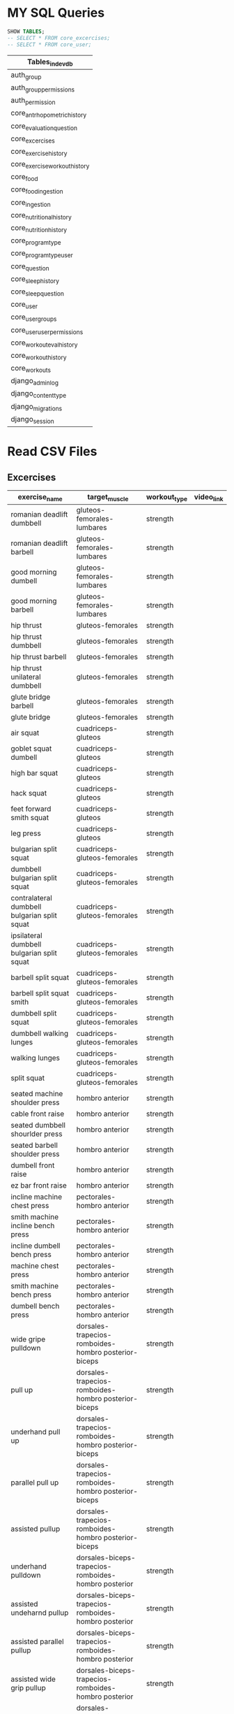 * MY SQL Queries
#+name: my-query
#+header: :engine mysql
#+header: :dbhost 127.0.01
#+header: :dbuser devuser
#+header: :dbpassword localdb
#+header: :database devdb
#+begin_src sql
  SHOW TABLES;
  -- SELECT * FROM core_excercises;
  -- SELECT * FROM core_user;
#+end_src

#+RESULTS: my-query
| Tables_in_devdb             |
|-----------------------------|
| auth_group                  |
| auth_group_permissions      |
| auth_permission             |
| core_antrhopometrichistory  |
| core_evaluationquestion     |
| core_excercises             |
| core_exercisehistory        |
| core_exerciseworkouthistory |
| core_food                   |
| core_foodingestion          |
| core_ingestion              |
| core_nutritionalhistory     |
| core_nutritionhistory       |
| core_programtype            |
| core_programtypeuser        |
| core_question               |
| core_sleephistory           |
| core_sleepquestion          |
| core_user                   |
| core_user_groups            |
| core_user_user_permissions  |
| core_workoutevalhistory     |
| core_workouthistory         |
| core_workouts               |
| django_admin_log            |
| django_content_type         |
| django_migrations           |
| django_session              |


* Read CSV Files
** Excercises
| exercise_name                                | target_muscle                                        | workout_type | video_link |
|----------------------------------------------+------------------------------------------------------+--------------+------------|
| romanian deadlift dumbbell                   | gluteos-femorales-lumbares                           | strength     |            |
| romanian deadlift barbell                    | gluteos-femorales-lumbares                           | strength     |            |
| good morning dumbell                         | gluteos-femorales-lumbares                           | strength     |            |
| good morning barbell                         | gluteos-femorales-lumbares                           | strength     |            |
| hip thrust                                   | gluteos-femorales                                    | strength     |            |
| hip thrust dumbbell                          | gluteos-femorales                                    | strength     |            |
| hip thrust barbell                           | gluteos-femorales                                    | strength     |            |
| hip thrust unilateral dumbbell               | gluteos-femorales                                    | strength     |            |
| glute bridge barbell                         | gluteos-femorales                                    | strength     |            |
| glute bridge                                 | gluteos-femorales                                    | strength     |            |
| air squat                                    | cuadriceps-gluteos                                   | strength     |            |
| goblet squat dumbell                         | cuadriceps-gluteos                                   | strength     |            |
| high bar squat                               | cuadriceps-gluteos                                   | strength     |            |
| hack squat                                   | cuadriceps-gluteos                                   | strength     |            |
| feet forward smith squat                     | cuadriceps-gluteos                                   | strength     |            |
| leg press                                    | cuadriceps-gluteos                                   | strength     |            |
| bulgarian split squat                        | cuadriceps-gluteos-femorales                         | strength     |            |
| dumbbell bulgarian split squat               | cuadriceps-gluteos-femorales                         | strength     |            |
| contralateral dumbbell bulgarian split squat | cuadriceps-gluteos-femorales                         | strength     |            |
| ipsilateral dumbbell bulgarian split squat   | cuadriceps-gluteos-femorales                         | strength     |            |
| barbell split squat                          | cuadriceps-gluteos-femorales                         | strength     |            |
| barbell split squat smith                    | cuadriceps-gluteos-femorales                         | strength     |            |
| dumbbell split squat                         | cuadriceps-gluteos-femorales                         | strength     |            |
| dumbbell walking lunges                      | cuadriceps-gluteos-femorales                         | strength     |            |
| walking lunges                               | cuadriceps-gluteos-femorales                         | strength     |            |
| split squat                                  | cuadriceps-gluteos-femorales                         | strength     |            |
| seated machine shoulder press                | hombro anterior                                      | strength     |            |
| cable front raise                            | hombro anterior                                      | strength     |            |
| seated dumbbell shourlder press              | hombro anterior                                      | strength     |            |
| seated barbell shoulder press                | hombro anterior                                      | strength     |            |
| dumbell front raise                          | hombro anterior                                      | strength     |            |
| ez bar front raise                           | hombro anterior                                      | strength     |            |
| incline machine chest press                  | pectorales-hombro anterior                           | strength     |            |
| smith machine incline bench press            | pectorales-hombro anterior                           | strength     |            |
| incline dumbell bench press                  | pectorales-hombro anterior                           | strength     |            |
| machine chest press                          | pectorales-hombro anterior                           | strength     |            |
| smith machine bench press                    | pectorales-hombro anterior                           | strength     |            |
| dumbell bench press                          | pectorales-hombro anterior                           | strength     |            |
| wide gripe pulldown                          | dorsales-trapecios-romboides-hombro posterior-biceps | strength     |            |
| pull up                                      | dorsales-trapecios-romboides-hombro posterior-biceps | strength     |            |
| underhand pull up                            | dorsales-trapecios-romboides-hombro posterior-biceps | strength     |            |
| parallel pull up                             | dorsales-trapecios-romboides-hombro posterior-biceps | strength     |            |
| assisted pullup                              | dorsales-trapecios-romboides-hombro posterior-biceps | strength     |            |
| underhand pulldown                           | dorsales-biceps-trapecios-romboides-hombro posterior | strength     |            |
| assisted undeharnd pullup                    | dorsales-biceps-trapecios-romboides-hombro posterior | strength     |            |
| assisted parallel pullup                     | dorsales-biceps-trapecios-romboides-hombro posterior | strength     |            |
| assisted wide grip pullup                    | dorsales-biceps-trapecios-romboides-hombro posterior | strength     |            |
| unilateral seated cable row                  | dorsales-trapecios-romboides-hombro posterior-biceps | strength     |            |
| barbell bent over row                        | dorsales-trapecios-romboides-hombro posterior-biceps | strength     |            |
| bilateral dumbbell row                       | dorsales-trapecios-romboides-hombro posterior-biceps | strength     |            |
| unilateral dumbbell row                      | dorsales-trapecios-romboides-hombro posterior-biceps | strength     |            |
| seated cable row                             | dorsales-trapecios-romboides-hombro posterior-biceps | strength     |            |
| machine chest supported row                  | dorsales-trapecios-romboides-hombro posterior-biceps | strength     |            |
| cable rope face pull                         | hombro posterior-trapecios-romboides                 | strength     |            |
| kneeling cable rope face pull                | hombro posterior-trapecios-romboides                 | strength     |            |
| dumbbell lateral raises                      | hombro medio                                         | strength     |            |
| leaning cable lateral raise                  | hombro medio                                         | strength     |            |
| machine lateral raise                        | hombro medio                                         | strength     |            |
| cable fly                                    | pectorales                                           | strength     |            |
| pec deck fly                                 | pectorales                                           | strength     |            |
| cable bent fly                               | pectorales                                           | strength     |            |
| hip cable abduction                          | gluteo medio-glúteo menor                            | strength     |            |
| seated abduction machine                     | gluteo medio-gluteo menor                            | strength     |            |
| side lying hip raise                         | gluteo medio-glúteo menor                            | strength     |            |
| seated adduction machine                     | aductores                                            | strength     |            |
| hip cable adduction                          | aductores                                            | strength     |            |
| knee extension                               | cuádriceps                                           | strength     |            |
| unilateral knee extension                    | cuádriceps                                           | strength     |            |
| calf raises                                  | gemelos                                              | strength     |            |
| seated calf raises                           | gemelos                                              | strength     |            |
| unilateral calf raises                       | gemelos                                              | strength     |            |
| cable glute kickback                         | glúteo mayor                                         | strength     |            |
| cable overhead triceps extension             | triceps                                              | strength     |            |
| cable triceps pushdown                       | triceps                                              | strength     |            |
| ez bar overhead triceps extension            | triceps                                              | strength     |            |
| rope overhead extension                      | triceps                                              | strength     |            |
| unilateral cable triceps pushdown            | triceps                                              | strength     |            |
| lying leg curl                               | femorales                                            | strength     |            |
| seated leg curl                              | femorales                                            | strength     |            |
| alternating dumbbell curl                    | biceps                                               | strength     |            |
| cable ez bar curl close grip                 | biceps                                               | strength     |            |
| incline dumbbell curl                        | biceps                                               | strength     |            |
| cable single biceps curl                     | biceps                                               | strength     |            |
| ez bar curl                                  | biceps                                               | strength     |            |
| bosu crunch                                  | core                                                 | strength     |            |
| leg raises                                   | core                                                 | strength     |            |
| rope crunch                                  | core                                                 | strength     |            |
| hanging leg raises                           | core                                                 | strength     |            |
| hanging knee raises                          | core                                                 | strength     |            |
| side plank leg abduction                     | core                                                 | strength     |            |
|----------------------------------------------+------------------------------------------------------+--------------+------------|

** Foods
